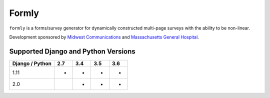 
======
Formly
======

.. image:: https://img.shields.io/pypi/v/formly.svg
    :target: https://pypi.python.org/pypi/formly/

\ 

.. image:: https://img.shields.io/circleci/project/github/eldarion/formly.svg
    :target: https://circleci.com/gh/eldarion/formly
.. image:: https://img.shields.io/codecov/c/github/eldarion/formly.svg
    :target: https://codecov.io/gh/eldarion/formly
.. image:: https://img.shields.io/github/contributors/eldarion/formly.svg
    :target: https://github.com/eldarion/formly/graphs/contributors
.. image:: https://img.shields.io/github/issues-pr/eldarion/formly.svg
    :target: https://github.com/eldarion/formly/pulls
.. image:: https://img.shields.io/github/issues-pr-closed/eldarion/formly.svg
    :target: https://github.com/eldarion/formly/pulls?q=is%3Apr+is%3Aclosed

\ 

.. image:: https://img.shields.io/badge/license-BSD-blue.svg
    :target: https://opensource.org/licenses/BSD-3-Clause

\ 

``formly`` is a forms/survey generator for dynamically constructed multi-page surveys with the ability to be non-linear.


Development sponsored by `Midwest Communications`_ and `Massachusetts General Hospital`_.


Supported Django and Python Versions
------------------------------------

+-----------------+-----+-----+-----+-----+
| Django / Python | 2.7 | 3.4 | 3.5 | 3.6 |
+=================+=====+=====+=====+=====+
|  1.11           |  *  |  *  |  *  |  *  |
+-----------------+-----+-----+-----+-----+
|  2.0            |     |  *  |  *  |  *  |
+-----------------+-----+-----+-----+-----+


.. _Midwest Communications: http://mwcradio.com/
.. _Massachusetts General Hospital: http://www.massgeneral.org/


